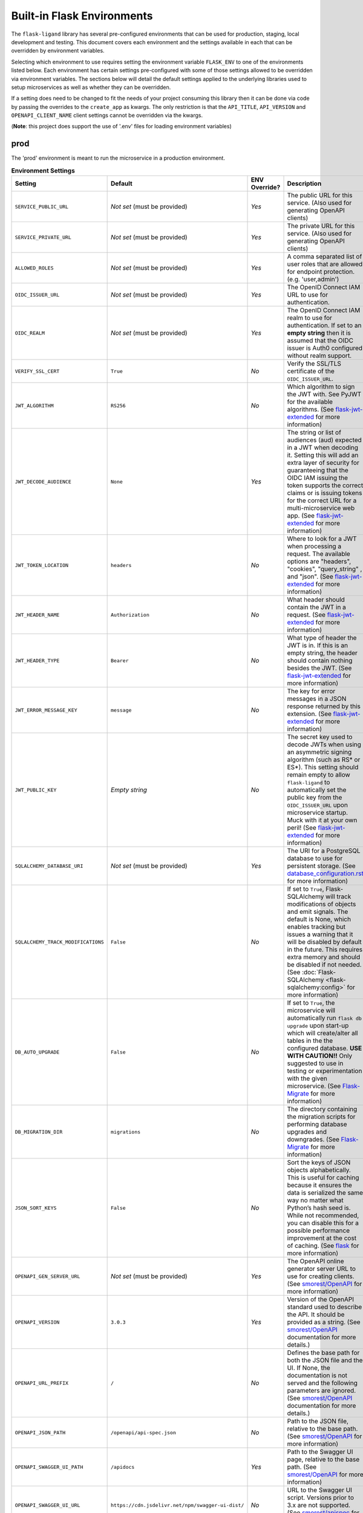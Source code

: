 Built-in Flask Environments
===========================

The ``flask-ligand`` library has several pre-configured environments that can be used for production, staging, local
development and testing. This document covers each environment and the settings available in each that can be
overridden by environment variables.

Selecting which environment to use requires setting the environment variable ``FLASK_ENV`` to one of the environments
listed below. Each environment has certain settings pre-configured with some of those settings allowed to be
overridden via environment variables. The sections below will detail the default settings applied to the underlying
libraries used to setup microservices as well as whether they can be overridden.

If a setting does need to be changed to fit the needs of your project consuming this library then it can be done via
code by passing the overrides to the ``create_app`` as kwargs. The only restriction is that the ``API_TITLE``,
``API_VERSION`` and ``OPENAPI_CLIENT_NAME`` client settings cannot be overridden via the kwargs.

(**Note**: this project does support the use of '.env' files for loading environment variables)

prod
----

The 'prod' environment is meant to run the microservice in a production environment.

.. list-table:: **Environment Settings**
   :widths: 25 15 10 50
   :header-rows: 1

   * - Setting
     - Default
     - ENV Override?
     - Description
   * - ``SERVICE_PUBLIC_URL``
     - *Not set* (must be provided)
     - *Yes*
     - The public URL for this service. (Also used for generating OpenAPI clients)
   * - ``SERVICE_PRIVATE_URL``
     - *Not set* (must be provided)
     - *Yes*
     - The private URL for this service. (Also used for generating OpenAPI clients)
   * - ``ALLOWED_ROLES``
     - *Not set* (must be provided)
     - *Yes*
     - A comma separated list of user roles that are allowed for endpoint protection. (e.g. 'user,admin')
   * - ``OIDC_ISSUER_URL``
     - *Not set* (must be provided)
     - *Yes*
     - The OpenID Connect IAM URL to use for authentication.
   * - ``OIDC_REALM``
     - *Not set* (must be provided)
     - *Yes*
     - The OpenID Connect IAM realm to use for authentication. If set to an **empty string** then it is assumed that
       the OIDC issuer is Auth0 configured without realm support.
   * - ``VERIFY_SSL_CERT``
     - ``True``
     - *No*
     - Verify the SSL/TLS certificate of the ``OIDC_ISSUER_URL``.
   * - ``JWT_ALGORITHM``
     - ``RS256``
     - *No*
     - Which algorithm to sign the JWT with. See PyJWT for the available algorithms. (See `flask-jwt-extended`_ for
       more information)
   * - ``JWT_DECODE_AUDIENCE``
     - ``None``
     - *Yes*
     - The string or list of audiences (aud) expected in a JWT when decoding it. Setting this will add an extra layer
       of security for guaranteeing that the OIDC IAM issuing the token supports the correct claims or is issuing tokens
       for the correct URL for a multi-microservice web app. (See `flask-jwt-extended`_ for more information)
   * - ``JWT_TOKEN_LOCATION``
     - ``headers``
     - *No*
     - Where to look for a JWT when processing a request. The available options are "headers", "cookies", "query_string"
       , and "json". (See `flask-jwt-extended`_ for more information)
   * - ``JWT_HEADER_NAME``
     - ``Authorization``
     - *No*
     - What header should contain the JWT in a request. (See `flask-jwt-extended`_ for more information)
   * - ``JWT_HEADER_TYPE``
     - ``Bearer``
     - *No*
     - What type of header the JWT is in. If this is an empty string, the header should contain nothing besides the
       JWT. (See `flask-jwt-extended`_ for more information)
   * - ``JWT_ERROR_MESSAGE_KEY``
     - ``message``
     - *No*
     - The key for error messages in a JSON response returned by this extension. (See `flask-jwt-extended`_ for more
       information)
   * - ``JWT_PUBLIC_KEY``
     - *Empty string*
     - *No*
     - The secret key used to decode JWTs when using an asymmetric signing algorithm (such as RS* or ES*). This setting
       should remain empty to allow ``flask-ligand`` to automatically set the public key from the ``OIDC_ISSUER_URL``
       upon microservice startup. Muck with it at your own peril! (See `flask-jwt-extended`_ for more information)
   * - ``SQLALCHEMY_DATABASE_URI``
     - *Not set* (must be provided)
     - *Yes*
     - The URI for a PostgreSQL database to use for persistent storage. (See `database_configuration.rst`_ for more
       information)
   * - ``SQLALCHEMY_TRACK_MODIFICATIONS``
     - ``False``
     - *No*
     - If set to ``True``, Flask-SQLAlchemy will track modifications of objects and emit signals. The default is None,
       which enables tracking but issues a warning that it will be disabled by default in the future. This requires
       extra memory and should be disabled if not needed. (See :doc:`Flask-SQLAlchemy <flask-sqlalchemy:config>` for
       more information)
   * - ``DB_AUTO_UPGRADE``
     - ``False``
     - *No*
     - If set to ``True``, the microservice will automatically run ``flask db upgrade`` upon start-up which will
       create/alter all tables in the the configured database. **USE WITH CAUTION!!** Only suggested to use in testing
       or experimentation with the given microservice. (See `Flask-Migrate`_ for more information)
   * - ``DB_MIGRATION_DIR``
     - ``migrations``
     - *No*
     - The directory containing the migration scripts for performing database upgrades and downgrades. (See
       `Flask-Migrate`_ for more information)
   * - ``JSON_SORT_KEYS``
     - ``False``
     - *No*
     - Sort the keys of JSON objects alphabetically. This is useful for caching because it ensures the data is
       serialized the same way no matter what Python’s hash seed is. While not recommended, you can disable this for a
       possible performance improvement at the cost of caching. (See `flask`_ for more information)
   * - ``OPENAPI_GEN_SERVER_URL``
     - *Not set* (must be provided)
     - *Yes*
     - The OpenAPI online generator server URL to use for creating clients. (See `smorest/OpenAPI`_ for more
       information)
   * - ``OPENAPI_VERSION``
     - ``3.0.3``
     - *Yes*
     - Version of the OpenAPI standard used to describe the API. It should be provided as a string. (See
       `smorest/OpenAPI`_ documentation for more details.)
   * - ``OPENAPI_URL_PREFIX``
     - ``/``
     - *No*
     - Defines the base path for both the JSON file and the UI. If None, the documentation is not served and the
       following parameters are ignored. (See `smorest/OpenAPI`_ documentation for more details.)
   * - ``OPENAPI_JSON_PATH``
     - ``/openapi/api-spec.json``
     - *No*
     - Path to the JSON file, relative to the base path. (See `smorest/OpenAPI`_ for more information)
   * - ``OPENAPI_SWAGGER_UI_PATH``
     - ``/apidocs``
     - *Yes*
     - Path to the Swagger UI page, relative to the base path. (See `smorest/OpenAPI`_ for more information)
   * - ``OPENAPI_SWAGGER_UI_URL``
     - ``https://cdn.jsdelivr.net/npm/swagger-ui-dist/``
     - *No*
     - URL to the Swagger UI script. Versions prior to 3.x are not supported. (See `smorest/apispec`_ for more
       information)
   * - ``API_SPEC_OPTIONS``
     - ``{"servers": [{"url": os.getenv("SERVICE_PUBLIC_URL"), "description": "Public URL"}]}``
     - *No*
     - Additional root document attributes. (See `smorest/apispec`_ for more information)

stage
-----

The 'stage' environment is meant to run the microservice in a staging/development environment. The table below contains
only the settings that are different from the ``prod`` environment settings.

.. list-table:: **Environment Settings**
   :widths: 25 35 10 50
   :header-rows: 1

   * - Setting
     - Default
     - ENV Override?
     - Description
   * - ``VERIFY_SSL_CERT``
     - ``False``
     - *No*
     - Verify the SSL/TLS certificate of the ``OIDC_ISSUER_URL``.

local
-----

The 'local' environment is meant to start the microservice in a local development/testing/experiment environment. The
table below contains only the settings that are different from the ``prod`` environment settings.

.. list-table:: **Environment Settings**
   :widths: 25 35 10 50
   :header-rows: 1

   * - Setting
     - Default
     - ENV Override?
     - Description
   * - ``SERVICE_PUBLIC_URL``
     - ``http://localhost:5000``
     - *Yes*
     - The public URL for this service. (Also used for generating OpenAPI clients)
   * - ``SERVICE_PRIVATE_URL``
     - ``http://localhost:5000``
     - *Yes*
     - The private URL for this service. (Also used for generating OpenAPI clients)
   * - ``ALLOWED_ROLES``
     - ``user,admin``
     - *Yes*
     - A comma separated list of user roles that are allowed for endpoint protection. (e.g. 'user,admin')
   * - ``VERIFY_SSL_CERT``
     - ``False``
     - *No*
     - Verify the SSL/TLS certificate of the ``OIDC_ISSUER_URL``.
   * - ``SQLALCHEMY_DATABASE_URI``
     - ``sqlite:///:memory:``
     - *Yes*
     - The URI for a PostgreSQL database to use for persistent storage. (See `database_configuration.rst`_ for more
       information)
   * - ``OPENAPI_GEN_SERVER_URL``
     - ``http://api.openapi-generator.tech``
     - *Yes*
     - The OpenAPI online generator server URL to use for creating clients. (See `smorest/OpenAPI`_ for more
       information)
   * - ``API_SPEC_OPTIONS``
     - ``{"servers": [{"url": os.getenv("SERVICE_PUBLIC_URL", "http://localhost:5000"), "description": "Public URL"}]}``
     - *No*
     - Additional root document attributes. (See `smorest/apispec`_ for more information)

testing
-------

The 'testing' environment is meant to be used for unit testing only. The table below contains only the settings that
are different from the ``prod`` environment settings.

.. list-table:: **Environment Settings**
   :widths: 25 35 10 50
   :header-rows: 1

   * - Setting
     - Default
     - ENV Override?
     - Description
   * - ``SERVICE_PUBLIC_URL``
     - ``http://public.url``
     - *Yes*
     - The public URL for this service. (Also used for generating OpenAPI clients)
   * - ``SERVICE_PRIVATE_URL``
     - ``http://private.url``
     - *Yes*
     - The private URL for this service. (Also used for generating OpenAPI clients)
   * - ``OIDC_ISSUER_URL``
     - ``TESTING``
     - *Yes*
     - The OpenID Connect IAM URL to use for authentication.
   * - ``OIDC_REALM``
     - ``TESTING``
     - *Yes*
     - The OpenID Connect IAM realm to use for authentication.
   * - ``VERIFY_SSL_CERT``
     - ``False``
     - *No*
     - Verify the SSL/TLS certificate of the ``OIDC_ISSUER_URL``.
   * - ``JWT_ACCESS_TOKEN_EXPIRES``
     - ``300``
     - *No*
     - How long an access token should be valid before it expires. This can be a datetime.timedelta,
       dateutil.relativedelta, or a number of seconds (Integer). (See `flask-jwt-extended`_ for more information)
   * - ``JWT_SECRET_KEY``
     - ``super-duper-secret``
     - *No*
     - The secret key used to encode and decode JWTs when using a symmetric signing algorithm (such as HS*). It should
       be a long random string of bytes, although unicode is accepted too. For example, copy the output of this to your
       config. (See `flask-jwt-extended`_ for more information)
   * - ``SQLALCHEMY_DATABASE_URI``
     - ``sqlite:///:memory:``
     - *Yes*
     - The URI for a PostgreSQL database to use for persistent storage. (See `database_configuration.rst`_ for more
       information)
   * - ``OPENAPI_GEN_SERVER_URL``
     - ``http://openapi.fake.address``
     - *Yes*
     - The OpenAPI online generator server URL to use for creating clients. (See `smorest/OpenAPI`_ for more
       information)
   * - ``API_SPEC_OPTIONS``
     - ``{"servers": [{"url": os.getenv("SERVICE_PUBLIC_URL", "http://public.url"), "description": "Public URL"}]}``
     - *No*
     - Additional root document attributes. (See `smorest/apispec`_ for more information)

.. _database_configuration.rst: docs/database_configuration.rst
.. _smorest/OpenAPI: https://flask-smorest.readthedocs.io/en/latest/openapi.html#serve-the-openapi-documentation
.. _smorest/apispec: https://flask-smorest.readthedocs.io/en/latest/openapi.html?highlight=API_SPEC_OPTIONS#populate-the-root-document-object
.. _flask: https://flask.palletsprojects.com/en/2.2.x/config/
.. _flask-jwt-extended: https://flask-jwt-extended.readthedocs.io/en/stable/options/
.. _Flask-Migrate: https://flask-migrate.readthedocs.io/en/latest/index.html#command-reference
